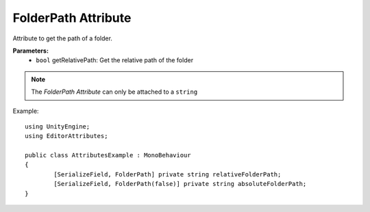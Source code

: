 FolderPath Attribute
====================

Attribute to get the path of a folder.

**Parameters:**
	- ``bool`` getRelativePath: Get the relative path of the folder

.. note::
	The `FolderPath Attribute` can only be attached to a ``string``

Example::

	using UnityEngine;
	using EditorAttributes;
	
	public class AttributesExample : MonoBehaviour
	{
		[SerializeField, FolderPath] private string relativeFolderPath;
		[SerializeField, FolderPath(false)] private string absoluteFolderPath;
	}

.. image:: ../../Images/FolderPath01.png
